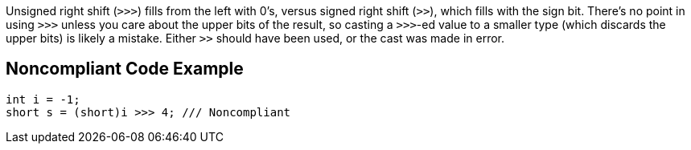 Unsigned right shift (``++>>>++``) fills from the left with 0's, versus signed right shift (``++>>++``), which fills with the sign bit. There's no point in using ``++>>>++`` unless you care about the upper bits of the result, so casting a ``++>>>++``-ed value to a smaller type (which discards the upper bits) is likely a mistake. Either ``++>>++`` should have been used, or the cast was made in error.


== Noncompliant Code Example

[source,text]
----
int i = -1;
short s = (short)i >>> 4; /// Noncompliant
----


